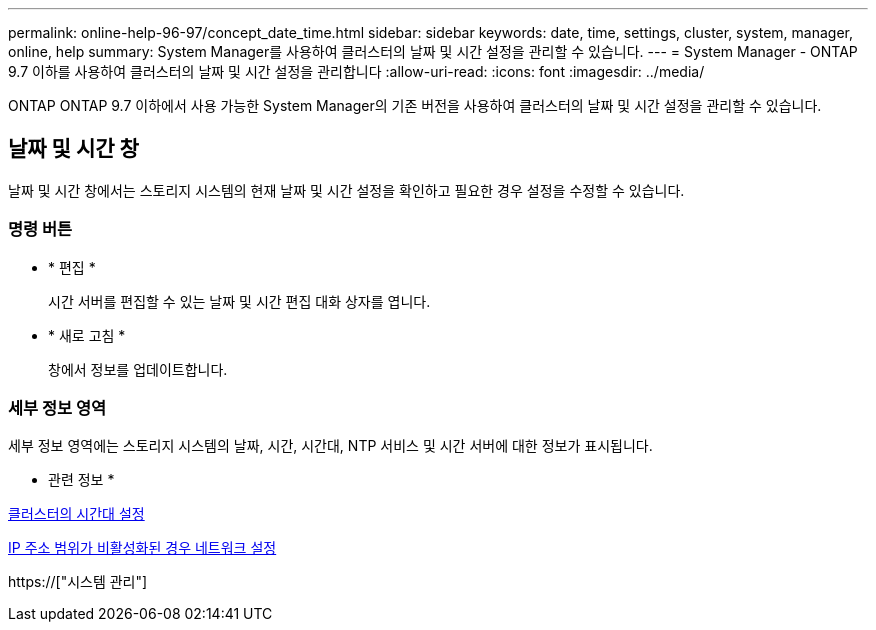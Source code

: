 ---
permalink: online-help-96-97/concept_date_time.html 
sidebar: sidebar 
keywords: date, time, settings, cluster, system, manager, online, help 
summary: System Manager를 사용하여 클러스터의 날짜 및 시간 설정을 관리할 수 있습니다. 
---
= System Manager - ONTAP 9.7 이하를 사용하여 클러스터의 날짜 및 시간 설정을 관리합니다
:allow-uri-read: 
:icons: font
:imagesdir: ../media/


[role="lead"]
ONTAP ONTAP 9.7 이하에서 사용 가능한 System Manager의 기존 버전을 사용하여 클러스터의 날짜 및 시간 설정을 관리할 수 있습니다.



== 날짜 및 시간 창

날짜 및 시간 창에서는 스토리지 시스템의 현재 날짜 및 시간 설정을 확인하고 필요한 경우 설정을 수정할 수 있습니다.



=== 명령 버튼

* * 편집 *
+
시간 서버를 편집할 수 있는 날짜 및 시간 편집 대화 상자를 엽니다.

* * 새로 고침 *
+
창에서 정보를 업데이트합니다.





=== 세부 정보 영역

세부 정보 영역에는 스토리지 시스템의 날짜, 시간, 시간대, NTP 서비스 및 시간 서버에 대한 정보가 표시됩니다.

* 관련 정보 *

xref:task_setting_time_zone_for_cluster.adoc[클러스터의 시간대 설정]

xref:task_setting_up_network_when_ip_address_range_is_disabled.adoc[IP 주소 범위가 비활성화된 경우 네트워크 설정]

https://["시스템 관리"]
